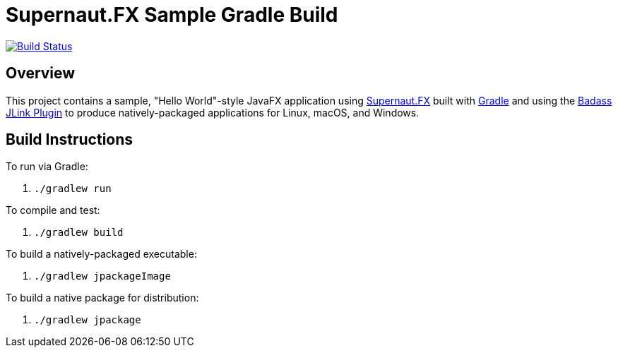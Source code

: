 = Supernaut.FX Sample Gradle Build

image:https://github.com/SupernautApp/supernautfx-sample-gradle/workflows/Gradle%20Build/badge.svg["Build Status", link="https://github.com/SupernautApp/supernautfx-sample-gradle/actions"]


== Overview

This project contains a sample, "Hello World"-style JavaFX application using https://github.com/SupernautApp/SupernautFX[Supernaut.FX] built with https://gradle.org[Gradle] and using the https://badass-jlink-plugin.beryx.org/releases/latest/[Badass JLink Plugin] to produce natively-packaged applications for Linux, macOS, and Windows.


== Build Instructions

To run via Gradle:

. `./gradlew run`

To compile and test:

. `./gradlew build`

To build a natively-packaged executable:

. `./gradlew jpackageImage`

To build a native package for distribution:

. `./gradlew jpackage`
